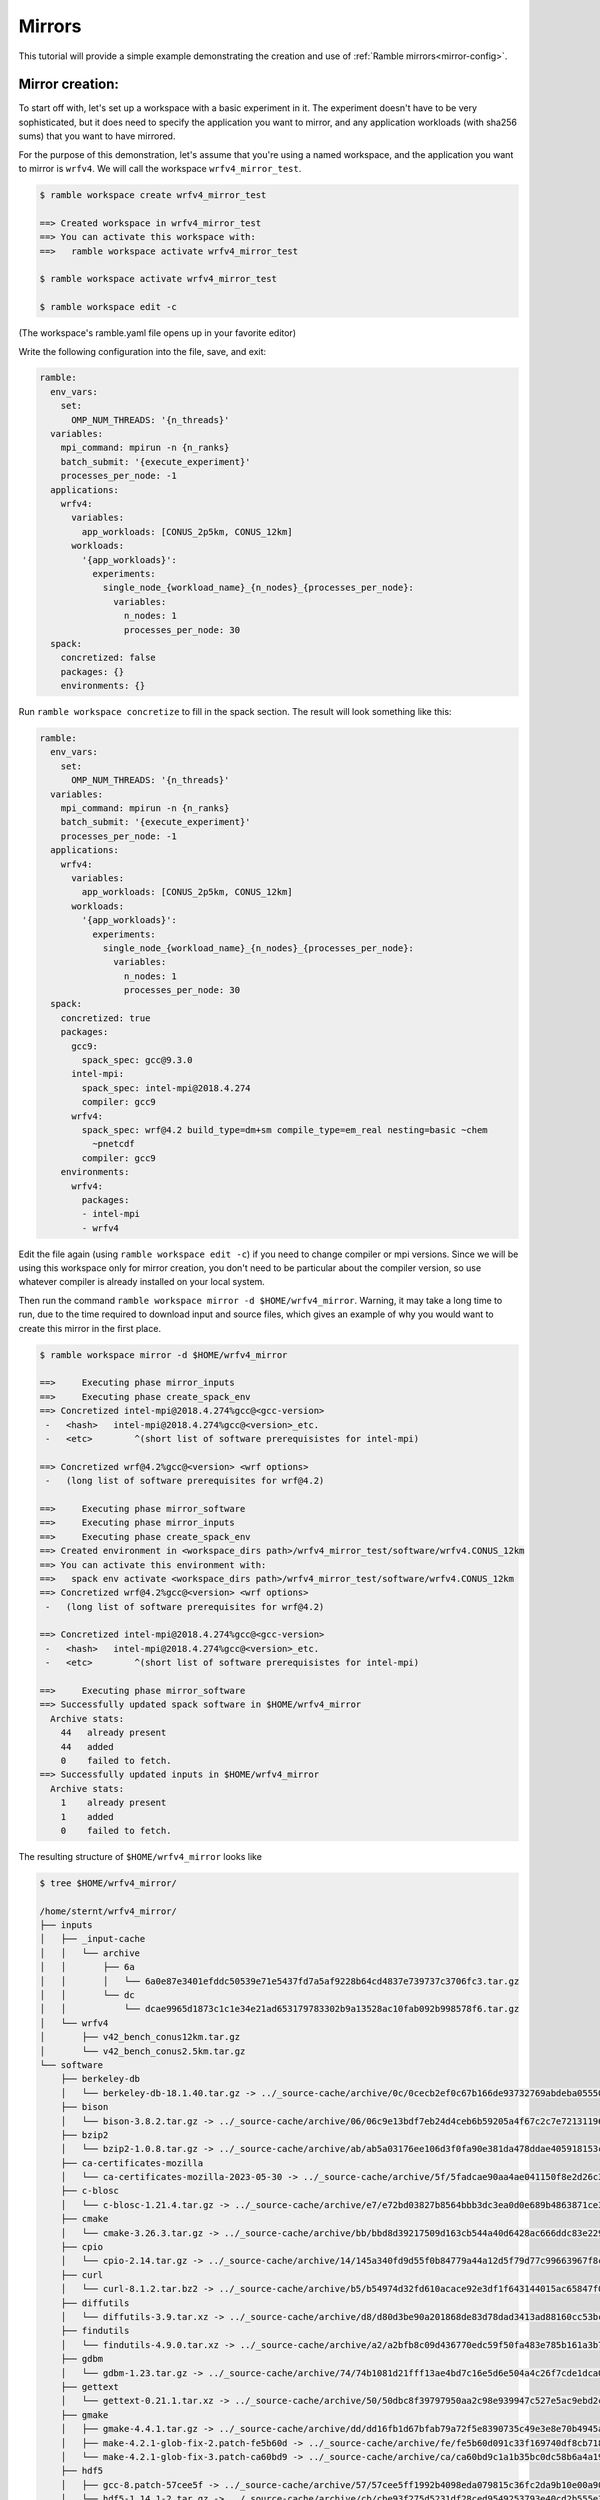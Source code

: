 .. Copyright 2022-2023 Google LLC

   Licensed under the Apache License, Version 2.0 <LICENSE-APACHE or
   https://www.apache.org/licenses/LICENSE-2.0> or the MIT license
   <LICENSE-MIT or https://opensource.org/licenses/MIT>, at your
   option. This file may not be copied, modified, or distributed
   except according to those terms.

.. _Mirrors_tutorial:

=======
Mirrors
=======

This tutorial will provide a simple example demonstrating the creation
and use of :ref:`Ramble mirrors<mirror-config>`.

----------------
Mirror creation:
----------------
To start off with, let's set up a workspace with a basic experiment in it.
The experiment doesn't have to be very sophisticated, but it does need to
specify the application you want to mirror, and any application workloads
(with sha256 sums) that you want to have mirrored.

For the purpose of this demonstration, let's assume that you're using
a named workspace, and the application you want to mirror is ``wrfv4``.
We will call the workspace ``wrfv4_mirror_test``.

.. code-block:: console

    $ ramble workspace create wrfv4_mirror_test

    ==> Created workspace in wrfv4_mirror_test
    ==> You can activate this workspace with:
    ==>   ramble workspace activate wrfv4_mirror_test

    $ ramble workspace activate wrfv4_mirror_test

    $ ramble workspace edit -c

(The workspace's ramble.yaml file opens up in your favorite editor)

Write the following configuration into the file, save, and exit:

.. code-block:: yaml

    ramble:
      env_vars:
        set:
          OMP_NUM_THREADS: '{n_threads}'
      variables:
        mpi_command: mpirun -n {n_ranks}
        batch_submit: '{execute_experiment}'
        processes_per_node: -1
      applications:
        wrfv4:
          variables:
            app_workloads: [CONUS_2p5km, CONUS_12km]
          workloads:
            '{app_workloads}':
              experiments:
                single_node_{workload_name}_{n_nodes}_{processes_per_node}:
                  variables:
                    n_nodes: 1
                    processes_per_node: 30
      spack:
        concretized: false
        packages: {}
        environments: {}

Run ``ramble workspace concretize`` to fill in the spack section. The result
will look something like this:

.. code-block:: yaml

    ramble:
      env_vars:
        set:
          OMP_NUM_THREADS: '{n_threads}'
      variables:
        mpi_command: mpirun -n {n_ranks}
        batch_submit: '{execute_experiment}'
        processes_per_node: -1
      applications:
        wrfv4:
          variables:
            app_workloads: [CONUS_2p5km, CONUS_12km]
          workloads:
            '{app_workloads}':
              experiments:
                single_node_{workload_name}_{n_nodes}_{processes_per_node}:
                  variables:
                    n_nodes: 1
                    processes_per_node: 30
      spack:
        concretized: true
        packages:
          gcc9:
            spack_spec: gcc@9.3.0
          intel-mpi:
            spack_spec: intel-mpi@2018.4.274
            compiler: gcc9
          wrfv4:
            spack_spec: wrf@4.2 build_type=dm+sm compile_type=em_real nesting=basic ~chem
              ~pnetcdf
            compiler: gcc9
        environments:
          wrfv4:
            packages:
            - intel-mpi
            - wrfv4

Edit the file again (using ``ramble workspace edit -c``) if you need to
change compiler or mpi versions. Since we will be using this workspace only
for mirror creation, you don't need to be particular about the compiler version,
so use whatever compiler is already installed on your local system.

Then run the command ``ramble workspace mirror -d $HOME/wrfv4_mirror``. Warning,
it may take a long time to run, due to the time required to download input and
source files, which gives an example of why you would want to create
this mirror in the first place.

.. code-block:: console

    $ ramble workspace mirror -d $HOME/wrfv4_mirror

    ==>     Executing phase mirror_inputs
    ==>     Executing phase create_spack_env
    ==> Concretized intel-mpi@2018.4.274%gcc@<gcc-version>
     -   <hash>   intel-mpi@2018.4.274%gcc@<version>_etc.
     -   <etc>        ^(short list of software prerequisistes for intel-mpi)

    ==> Concretized wrf@4.2%gcc@<version> <wrf options>
     -   (long list of software prerequisites for wrf@4.2)

    ==>     Executing phase mirror_software
    ==>     Executing phase mirror_inputs
    ==>     Executing phase create_spack_env
    ==> Created environment in <workspace_dirs path>/wrfv4_mirror_test/software/wrfv4.CONUS_12km
    ==> You can activate this environment with:
    ==>   spack env activate <workspace_dirs path>/wrfv4_mirror_test/software/wrfv4.CONUS_12km
    ==> Concretized wrf@4.2%gcc@<version> <wrf options>
     -   (long list of software prerequisites for wrf@4.2)

    ==> Concretized intel-mpi@2018.4.274%gcc@<gcc-version>
     -   <hash>   intel-mpi@2018.4.274%gcc@<version>_etc.
     -   <etc>        ^(short list of software prerequisistes for intel-mpi)

    ==>     Executing phase mirror_software
    ==> Successfully updated spack software in $HOME/wrfv4_mirror
      Archive stats:
        44   already present
        44   added
        0    failed to fetch.
    ==> Successfully updated inputs in $HOME/wrfv4_mirror
      Archive stats:
        1    already present
        1    added
        0    failed to fetch.

The resulting structure of ``$HOME/wrfv4_mirror`` looks like

.. code-block:: console

    $ tree $HOME/wrfv4_mirror/
    
    /home/sternt/wrfv4_mirror/
    ├── inputs
    │   ├── _input-cache
    │   │   └── archive
    │   │       ├── 6a
    │   │       │   └── 6a0e87e3401efddc50539e71e5437fd7a5af9228b64cd4837e739737c3706fc3.tar.gz
    │   │       └── dc
    │   │           └── dcae9965d1873c1c1e34e21ad653179783302b9a13528ac10fab092b998578f6.tar.gz
    │   └── wrfv4
    │       ├── v42_bench_conus12km.tar.gz
    │       └── v42_bench_conus2.5km.tar.gz
    └── software
        ├── berkeley-db
        │   └── berkeley-db-18.1.40.tar.gz -> ../_source-cache/archive/0c/0cecb2ef0c67b166de93732769abdeba0555086d51de1090df325e18ee8da9c8.tar.gz
        ├── bison
        │   └── bison-3.8.2.tar.gz -> ../_source-cache/archive/06/06c9e13bdf7eb24d4ceb6b59205a4f67c2c7e7213119644430fe82fbd14a0abb.tar.gz
        ├── bzip2
        │   └── bzip2-1.0.8.tar.gz -> ../_source-cache/archive/ab/ab5a03176ee106d3f0fa90e381da478ddae405918153cca248e682cd0c4a2269.tar.gz
        ├── ca-certificates-mozilla
        │   └── ca-certificates-mozilla-2023-05-30 -> ../_source-cache/archive/5f/5fadcae90aa4ae041150f8e2d26c37d980522cdb49f923fc1e1b5eb8d74e71ad
        ├── c-blosc
        │   └── c-blosc-1.21.4.tar.gz -> ../_source-cache/archive/e7/e72bd03827b8564bbb3dc3ea0d0e689b4863871ce3861d946f2efd7a186ecf3e.tar.gz
        ├── cmake
        │   └── cmake-3.26.3.tar.gz -> ../_source-cache/archive/bb/bbd8d39217509d163cb544a40d6428ac666ddc83e22905d3e52c925781f0f659.tar.gz
        ├── cpio
        │   └── cpio-2.14.tar.gz -> ../_source-cache/archive/14/145a340fd9d55f0b84779a44a12d5f79d77c99663967f8cfa168d7905ca52454.tar.gz
        ├── curl
        │   └── curl-8.1.2.tar.bz2 -> ../_source-cache/archive/b5/b54974d32fd610acace92e3df1f643144015ac65847f0a041fdc17db6f43f243.tar.bz2
        ├── diffutils
        │   └── diffutils-3.9.tar.xz -> ../_source-cache/archive/d8/d80d3be90a201868de83d78dad3413ad88160cc53bcc36eb9eaf7c20dbf023f1.tar.xz
        ├── findutils
        │   └── findutils-4.9.0.tar.xz -> ../_source-cache/archive/a2/a2bfb8c09d436770edc59f50fa483e785b161a3b7b9d547573cb08065fd462fe.tar.xz
        ├── gdbm
        │   └── gdbm-1.23.tar.gz -> ../_source-cache/archive/74/74b1081d21fff13ae4bd7c16e5d6e504a4c26f7cde1dca0d963a484174bbcacd.tar.gz
        ├── gettext
        │   └── gettext-0.21.1.tar.xz -> ../_source-cache/archive/50/50dbc8f39797950aa2c98e939947c527e5ac9ebd2c1b99dd7b06ba33a6767ae6.tar.xz
        ├── gmake
        │   ├── gmake-4.4.1.tar.gz -> ../_source-cache/archive/dd/dd16fb1d67bfab79a72f5e8390735c49e3e8e70b4945a15ab1f81ddb78658fb3.tar.gz
        │   ├── make-4.2.1-glob-fix-2.patch-fe5b60d -> ../_source-cache/archive/fe/fe5b60d091c33f169740df8cb718bf4259f84528b42435194ffe0dd5b79cd125
        │   └── make-4.2.1-glob-fix-3.patch-ca60bd9 -> ../_source-cache/archive/ca/ca60bd9c1a1b35bc0dc58b6a4a19d5c2651f7a94a4b22b2c5ea001a1ca7a8a7f
        ├── hdf5
        │   ├── gcc-8.patch-57cee5f -> ../_source-cache/archive/57/57cee5ff1992b4098eda079815c36fc2da9b10e00a9056df054f2384c4fc7523
        │   └── hdf5-1.14.1-2.tar.gz -> ../_source-cache/archive/cb/cbe93f275d5231df28ced9549253793e40cd2b555e3d288df09d7b89a9967b07.tar.gz
        ├── intel-mpi
        │   └── intel-mpi-2018.4.274.tgz -> ../_source-cache/archive/a1/a1114b3eb4149c2f108964b83cad02150d619e50032059d119ac4ffc9d5dd8e0.tgz
        ├── jasper
        │   └── jasper-3.0.3.tar.gz -> ../_source-cache/archive/1b/1b324f7746681f6d24d06fcf163cf3b8ae7ac320adc776c3d611b2b62c31b65f.tar.gz
        ├── krb5
        │   └── krb5-1.20.1.tar.gz -> ../_source-cache/archive/70/704aed49b19eb5a7178b34b2873620ec299db08752d6a8574f95d41879ab8851.tar.gz
        ├── libaec
        │   └── libaec-1.0.6.tar.gz -> ../_source-cache/archive/ab/abab8c237d85c982bb4d6bde9b03c1f3d611dcacbd58bca55afac2496d61d4be.tar.gz
        ├── libiconv
        │   └── libiconv-1.17.tar.gz -> ../_source-cache/archive/8f/8f74213b56238c85a50a5329f77e06198771e70dd9a739779f4c02f65d971313.tar.gz
        ├── libjpeg-turbo
        │   └── libjpeg-turbo-2.1.5.tar.gz -> ../_source-cache/archive/25/254f3642b04e309fee775123133c6464181addc150499561020312ec61c1bf7c.tar.gz
        ├── libpng
        │   └── libpng-1.6.39.tar.xz -> ../_source-cache/archive/1f/1f4696ce70b4ee5f85f1e1623dc1229b210029fa4b7aee573df3e2ba7b036937.tar.xz
        ├── libsigsegv
        │   └── libsigsegv-2.14.tar.gz -> ../_source-cache/archive/cd/cdac3941803364cf81a908499beb79c200ead60b6b5b40cad124fd1e06caa295.tar.gz
        ├── libtirpc
        │   └── libtirpc-1.2.6.tar.bz2 -> ../_source-cache/archive/42/4278e9a5181d5af9cd7885322fdecebc444f9a3da87c526e7d47f7a12a37d1cc.tar.bz2
        ├── libtool
        │   └── libtool-2.4.7.tar.gz -> ../_source-cache/archive/04/04e96c2404ea70c590c546eba4202a4e12722c640016c12b9b2f1ce3d481e9a8.tar.gz
        ├── libxml2
        │   ├── c9925454fd384a17c8c03d358c6778a552e9287b.patch-3e06d42 -> ../_source-cache/archive/3e/3e06d42596b105839648070a5921157fe284b932289ffdbfa304ddc3457e5637
        │   ├── libxml2-2.10.3.tar.xz -> ../_source-cache/archive/5d/5d2cc3d78bec3dbe212a9d7fa629ada25a7da928af432c93060ff5c17ee28a9c.tar.xz
        │   └── xmlts-2.10.3.tar.gz -> ../_source-cache/archive/96/96151685cec997e1f9f3387e3626d61e6284d4d6e66e0e440c209286c03e9cc7.tar.gz
        ├── lz4
        │   └── lz4-1.9.4.tar.gz -> ../_source-cache/archive/0b/0b0e3aa07c8c063ddf40b082bdf7e37a1562bda40a0ff5272957f3e987e0e54b.tar.gz
        ├── m4
        │   ├── m4-1.4.18-glibc-change-work-around.patch-fc9b616 -> ../_source-cache/archive/fc/fc9b61654a3ba1a8d6cd78ce087e7c96366c290bc8d2c299f09828d793b853c8
        │   └── m4-1.4.19.tar.gz -> ../_source-cache/archive/3b/3be4a26d825ffdfda52a56fc43246456989a3630093cced3fbddf4771ee58a70.tar.gz
        ├── nasm
        │   ├── 0001-Remove-invalid-pure_func-qualifiers.patch-ac9f315 -> ../_source-cache/archive/ac/ac9f315d204afa6b99ceefa1fe46d4eed2b8a23c7315d32d33c0f378d930e950
        │   └── nasm-2.15.05.tar.gz -> ../_source-cache/archive/91/9182a118244b058651c576baa9d0366ee05983c4d4ae1d9ddd3236a9f2304997.tar.gz
        ├── ncurses
        │   └── ncurses-6.4.tar.gz -> ../_source-cache/archive/69/6931283d9ac87c5073f30b6290c4c75f21632bb4fc3603ac8100812bed248159.tar.gz
        ├── netcdf-c
        │   ├── 00a722b253bae186bba403d0f92ff1eba719591f.patch?full_index=1-25b83de -> ../_source-cache/archive/25/25b83de1e081f020efa9e21c94c595220849f78c125ad43d8015631d453dfcb9
        │   ├── 1505.patch?full_index=1-495b3e5 -> ../_source-cache/archive/49/495b3e5beb7f074625bcec2ca76aebd339e42719e9c5ccbedbdcc4ffb81a7450
        │   ├── 1508.patch?full_index=1-19e7f31 -> ../_source-cache/archive/19/19e7f31b96536928621b1c29bb6d1a57bcb7aa672cea8719acf9ac934cdd2a3e
        │   ├── 386e2695286702156eba27ab7c68816efb192230.patch?full_index=1-cb928a9 -> ../_source-cache/archive/cb/cb928a91f87c1615a0788f95b95d7a2e3df91dc16822f8b8a34a85d4e926c0de
        │   ├── a7ea050ebb3c412a99cc352859d5176a9b5ef986.patch?full_index=1-38d34de -> ../_source-cache/archive/38/38d34de38bad99737d3308867071196f20a3fb39b936de7bfcfbc85eb0c7ef54
        │   ├── cfe6231aa6b018062b443cbe2fd9073f15283344.patch?full_index=1-4e10547 -> ../_source-cache/archive/4e/4e105472de95a1bb5d8b0b910d6935ce9152777d4fe18b678b58347fa0122abc
        │   ├── f8904d5a1d89420dde0f9d2c0e051ba08d08e086.patch?full_index=1-0161eb8 -> ../_source-cache/archive/01/0161eb870fdfaf61be9d70132c9447a537320342366362e76b8460c823bf95ca
        │   └── netcdf-c-4.9.2.tar.gz -> ../_source-cache/archive/bc/bc104d101278c68b303359b3dc4192f81592ae8640f1aee486921138f7f88cb7.tar.gz
        ├── netcdf-fortran
        │   └── netcdf-fortran-4.6.0.tar.gz -> ../_source-cache/archive/19/198bff6534cc85a121adc9e12f1c4bc53406c403bda331775a1291509e7b2f23.tar.gz
        ├── openssl
        │   ├── f9e578e720bb35228948564192adbe3bc503d5fb.patch?full_index=1-3fdcf2d -> ../_source-cache/archive/3f/3fdcf2d1e47c34f3a012f23306322c5a35cad55b180c9b6fb34537b55884645c
        │   └── openssl-3.1.1.tar.gz -> ../_source-cache/archive/b3/b3aa61334233b852b63ddb048df181177c2c659eb9d4376008118f9c08d07674.tar.gz
        ├── perl
        │   ├── 0001-Fix-Time-Local-tests.patch-8cf4302 -> ../_source-cache/archive/8c/8cf4302ca8b480c60ccdcaa29ec53d9d50a71d4baf469ac8c6fca00ca31e58a2
        │   ├── cpanm-5.38.0.tar.gz -> ../_source-cache/archive/9d/9da50e155df72bce55cb69f51f1dbb4b62d23740fb99f6178bb27f22ebdf8a46.tar.gz
        │   ├── perl5162-timelocal-y2020.patch-3bbd7d6 -> ../_source-cache/archive/3b/3bbd7d6f9933d80b9571533867b444c6f8f5a1ba0575bfba1fba4db9d885a71a
        │   ├── perl-5.26.1-guard_old_libcrypt_fix.patch-0eac10e -> ../_source-cache/archive/0e/0eac10ed90aeb0459ad8851f88081d439a4e41978e586ec743069e8b059370ac
        │   └── perl-5.38.0.tar.gz -> ../_source-cache/archive/21/213ef58089d2f2c972ea353517dc60ec3656f050dcc027666e118b508423e517.tar.gz
        ├── pigz
        │   └── pigz-2.7.tar.gz -> ../_source-cache/archive/d2/d2045087dae5e9482158f1f1c0f21c7d3de6f7cdc7cc5848bdabda544e69aa58.tar.gz
        ├── pkgconf
        │   └── pkgconf-1.9.5.tar.xz -> ../_source-cache/archive/1a/1ac1656debb27497563036f7bffc281490f83f9b8457c0d60bcfb638fb6b6171.tar.xz
        ├── readline
        │   ├── readline63-001-1a79bbb -> ../_source-cache/archive/1a/1a79bbb6eaee750e0d6f7f3d059b30a45fc54e8e388a8e05e9c3ae598590146f
        │   ├── readline63-002-39e304c -> ../_source-cache/archive/39/39e304c7a526888f9e112e733848215736fb7b9d540729b9e31f3347b7a1e0a5
        │   ├── readline63-003-ec41bdd -> ../_source-cache/archive/ec/ec41bdd8b00fd884e847708513df41d51b1243cecb680189e31b7173d01ca52f
        │   ├── readline63-004-4547b90 -> ../_source-cache/archive/45/4547b906fb2570866c21887807de5dee19838a60a1afb66385b272155e4355cc
        │   ├── readline63-005-877788f -> ../_source-cache/archive/87/877788f9228d1a9907a4bcfe3d6dd0439c08d728949458b41208d9bf9060274b
        │   ├── readline63-006-5c237ab -> ../_source-cache/archive/5c/5c237ab3c6c97c23cf52b2a118adc265b7fb411b57c93a5f7c221d50fafbe556
        │   ├── readline63-007-4d79b5a -> ../_source-cache/archive/4d/4d79b5a2adec3c2e8114cbd3d63c1771f7c6cf64035368624903d257014f5bea
        │   ├── readline63-008-3bc093c -> ../_source-cache/archive/3b/3bc093cf526ceac23eb80256b0ec87fa1735540d659742107b6284d635c43787
        │   ├── readline70-001-9ac1b3a -> ../_source-cache/archive/9a/9ac1b3ac2ec7b1bf0709af047f2d7d2a34ccde353684e57c6b47ebca77d7a376
        │   ├── readline70-002-8747c92 -> ../_source-cache/archive/87/8747c92c35d5db32eae99af66f17b384abaca961653e185677f9c9a571ed2d58
        │   ├── readline70-003-9e43aa9 -> ../_source-cache/archive/9e/9e43aa93378c7e9f7001d8174b1beb948deefa6799b6f581673f465b7d9d4780
        │   ├── readline70-004-f925683 -> ../_source-cache/archive/f9/f925683429f20973c552bff6702c74c58c2a38ff6e5cf305a8e847119c5a6b64
        │   ├── readline70-005-ca159c8 -> ../_source-cache/archive/ca/ca159c83706541c6bbe39129a33d63bbd76ac594303f67e4d35678711c51b753
        │   ├── readline80-001-d8e5e98 -> ../_source-cache/archive/d8/d8e5e98933cf5756f862243c0601cb69d3667bb33f2c7b751fe4e40b2c3fd069
        │   ├── readline80-002-36b0feb -> ../_source-cache/archive/36/36b0febff1e560091ae7476026921f31b6d1dd4c918dcb7b741aa2dad1aec8f7
        │   ├── readline80-003-94ddb22 -> ../_source-cache/archive/94/94ddb2210b71eb5389c7756865d60e343666dfb722c85892f8226b26bb3eeaef
        │   ├── readline80-004-b1aa3d2 -> ../_source-cache/archive/b1/b1aa3d2a40eee2dea9708229740742e649c32bb8db13535ea78f8ac15377394c
        │   ├── readline81-001-682a465 -> ../_source-cache/archive/68/682a465a68633650565c43d59f0b8cdf149c13a874682d3c20cb4af6709b9144
        │   ├── readline81-002-e55be05 -> ../_source-cache/archive/e5/e55be055a68cb0719b0ccb5edc9a74edcc1d1f689e8a501525b3bc5ebad325dc
        │   ├── readline82-001-bbf97f1 -> ../_source-cache/archive/bb/bbf97f1ec40a929edab5aa81998c1e2ef435436c597754916e6a5868f273aff7
        │   └── readline-8.2.tar.gz -> ../_source-cache/archive/3f/3feb7171f16a84ee82ca18a36d7b9be109a52c04f492a053331d7d1095007c35.tar.gz
        ├── snappy
        │   └── snappy-1.1.10.tar.gz -> ../_source-cache/archive/49/49d831bffcc5f3d01482340fe5af59852ca2fe76c3e05df0e67203ebbe0f1d90.tar.gz
        ├── _source-cache
        │   └── archive
        │       ├── 01
        │       │   └── 0161eb870fdfaf61be9d70132c9447a537320342366362e76b8460c823bf95ca
        │       ├── 03
        │       │   └── 03d908cf5768cfe6b7ad588c921c6ed21acabfb2b79b788d1330453507647aed.tar.gz
        │       ├── 04
        │       │   └── 04e96c2404ea70c590c546eba4202a4e12722c640016c12b9b2f1ce3d481e9a8.tar.gz
        │       ├── 06
        │       │   └── 06c9e13bdf7eb24d4ceb6b59205a4f67c2c7e7213119644430fe82fbd14a0abb.tar.gz
        │       ├── 0b
        │       │   └── 0b0e3aa07c8c063ddf40b082bdf7e37a1562bda40a0ff5272957f3e987e0e54b.tar.gz
        │       ├── 0c
        │       │   └── 0cecb2ef0c67b166de93732769abdeba0555086d51de1090df325e18ee8da9c8.tar.gz
        │       ├── 0e
        │       │   └── 0eac10ed90aeb0459ad8851f88081d439a4e41978e586ec743069e8b059370ac
        │       ├── 14
        │       │   └── 145a340fd9d55f0b84779a44a12d5f79d77c99663967f8cfa168d7905ca52454.tar.gz
        │       ├── 19
        │       │   ├── 198bff6534cc85a121adc9e12f1c4bc53406c403bda331775a1291509e7b2f23.tar.gz
        │       │   └── 19e7f31b96536928621b1c29bb6d1a57bcb7aa672cea8719acf9ac934cdd2a3e
        │       ├── 1a
        │       │   ├── 1a79bbb6eaee750e0d6f7f3d059b30a45fc54e8e388a8e05e9c3ae598590146f
        │       │   └── 1ac1656debb27497563036f7bffc281490f83f9b8457c0d60bcfb638fb6b6171.tar.xz
        │       ├── 1b
        │       │   └── 1b324f7746681f6d24d06fcf163cf3b8ae7ac320adc776c3d611b2b62c31b65f.tar.gz
        │       ├── 1c
        │       │   └── 1ce97f4fd09e440bdf00f67711b1c50439ac27595ea6796efbfb32e0b9a1f3e4
        │       ├── 1f
        │       │   └── 1f4696ce70b4ee5f85f1e1623dc1229b210029fa4b7aee573df3e2ba7b036937.tar.xz
        │       ├── 21
        │       │   └── 213ef58089d2f2c972ea353517dc60ec3656f050dcc027666e118b508423e517.tar.gz
        │       ├── 25
        │       │   ├── 254f3642b04e309fee775123133c6464181addc150499561020312ec61c1bf7c.tar.gz
        │       │   └── 25b83de1e081f020efa9e21c94c595220849f78c125ad43d8015631d453dfcb9
        │       ├── 27
        │       │   └── 27c7268f6c84b884d21e4afad0bab8554b06961cf4d6bfd7d0f5a457dcfdffb1
        │       ├── 33
        │       │   └── 333e111ed39f7452f904590b47b996812590b8818f1c51ad68407dc05a1b18b0
        │       ├── 36
        │       │   └── 36b0febff1e560091ae7476026921f31b6d1dd4c918dcb7b741aa2dad1aec8f7
        │       ├── 38
        │       │   └── 38d34de38bad99737d3308867071196f20a3fb39b936de7bfcfbc85eb0c7ef54
        │       ├── 39
        │       │   ├── 392615011adb7afeb0010152409a37b150f03dbde5b534503e9cd7363b742a19
        │       │   └── 39e304c7a526888f9e112e733848215736fb7b9d540729b9e31f3347b7a1e0a5
        │       ├── 3a
        │       │   └── 3a4e60fe56a450632140c48acbf14d22850c1d72835bf441e3f8514d6c617a9f
        │       ├── 3b
        │       │   ├── 3bbd7d6f9933d80b9571533867b444c6f8f5a1ba0575bfba1fba4db9d885a71a
        │       │   ├── 3bc093cf526ceac23eb80256b0ec87fa1735540d659742107b6284d635c43787
        │       │   └── 3be4a26d825ffdfda52a56fc43246456989a3630093cced3fbddf4771ee58a70.tar.gz
        │       ├── 3e
        │       │   └── 3e06d42596b105839648070a5921157fe284b932289ffdbfa304ddc3457e5637
        │       ├── 3f
        │       │   ├── 3fdcf2d1e47c34f3a012f23306322c5a35cad55b180c9b6fb34537b55884645c
        │       │   └── 3feb7171f16a84ee82ca18a36d7b9be109a52c04f492a053331d7d1095007c35.tar.gz
        │       ├── 42
        │       │   └── 4278e9a5181d5af9cd7885322fdecebc444f9a3da87c526e7d47f7a12a37d1cc.tar.bz2
        │       ├── 45
        │       │   └── 4547b906fb2570866c21887807de5dee19838a60a1afb66385b272155e4355cc
        │       ├── 49
        │       │   ├── 495b3e5beb7f074625bcec2ca76aebd339e42719e9c5ccbedbdcc4ffb81a7450
        │       │   └── 49d831bffcc5f3d01482340fe5af59852ca2fe76c3e05df0e67203ebbe0f1d90.tar.gz
        │       ├── 4d
        │       │   └── 4d79b5a2adec3c2e8114cbd3d63c1771f7c6cf64035368624903d257014f5bea
        │       ├── 4e
        │       │   └── 4e105472de95a1bb5d8b0b910d6935ce9152777d4fe18b678b58347fa0122abc
        │       ├── 50
        │       │   └── 50dbc8f39797950aa2c98e939947c527e5ac9ebd2c1b99dd7b06ba33a6767ae6.tar.xz
        │       ├── 57
        │       │   ├── 57c7a9b0d94dd41e4276b57b0a4a89d91303d36180c1068b9e3ab8f6149b18dd
        │       │   └── 57cee5ff1992b4098eda079815c36fc2da9b10e00a9056df054f2384c4fc7523
        │       ├── 5c
        │       │   └── 5c237ab3c6c97c23cf52b2a118adc265b7fb411b57c93a5f7c221d50fafbe556
        │       ├── 5d
        │       │   └── 5d2cc3d78bec3dbe212a9d7fa629ada25a7da928af432c93060ff5c17ee28a9c.tar.xz
        │       ├── 5f
        │       │   └── 5fadcae90aa4ae041150f8e2d26c37d980522cdb49f923fc1e1b5eb8d74e71ad
        │       ├── 60
        │       │   └── 60be2c504bd8f1fa6e424b1956495d7e7ced52a2ac94db5fd27f4b6bfc8f74f0.tar.gz
        │       ├── 68
        │       │   └── 682a465a68633650565c43d59f0b8cdf149c13a874682d3c20cb4af6709b9144
        │       ├── 69
        │       │   └── 6931283d9ac87c5073f30b6290c4c75f21632bb4fc3603ac8100812bed248159.tar.gz
        │       ├── 70
        │       │   └── 704aed49b19eb5a7178b34b2873620ec299db08752d6a8574f95d41879ab8851.tar.gz
        │       ├── 74
        │       │   └── 74b1081d21fff13ae4bd7c16e5d6e504a4c26f7cde1dca0d963a484174bbcacd.tar.gz
        │       ├── 7b
        │       │   └── 7be2968c67c2175cd40b57118d9732eda5fdb0828edaa25baf57cc289da1a9b8.tar.gz
        │       ├── 7e
        │       │   └── 7ee195e4ce4c9eac81920843b4d4d27254bec7b43e0b744f457858a9f156e621
        │       ├── 83
        │       │   └── 837a6a82f815c0905cf7ea4c4ef0112f36396fc8b2138028204000178a1befa5
        │       ├── 87
        │       │   ├── 8747c92c35d5db32eae99af66f17b384abaca961653e185677f9c9a571ed2d58
        │       │   └── 877788f9228d1a9907a4bcfe3d6dd0439c08d728949458b41208d9bf9060274b
        │       ├── 8c
        │       │   └── 8cf4302ca8b480c60ccdcaa29ec53d9d50a71d4baf469ac8c6fca00ca31e58a2
        │       ├── 8f
        │       │   └── 8f74213b56238c85a50a5329f77e06198771e70dd9a739779f4c02f65d971313.tar.gz
        │       ├── 91
        │       │   └── 9182a118244b058651c576baa9d0366ee05983c4d4ae1d9ddd3236a9f2304997.tar.gz
        │       ├── 94
        │       │   └── 94ddb2210b71eb5389c7756865d60e343666dfb722c85892f8226b26bb3eeaef
        │       ├── 96
        │       │   └── 96151685cec997e1f9f3387e3626d61e6284d4d6e66e0e440c209286c03e9cc7.tar.gz
        │       ├── 98
        │       │   └── 98e9c3d949d1b924e28e01eccb7deed865eefebf25c2f21c702e5cd5b63b85e1.tar.gz
        │       ├── 9a
        │       │   └── 9ac1b3ac2ec7b1bf0709af047f2d7d2a34ccde353684e57c6b47ebca77d7a376
        │       ├── 9d
        │       │   └── 9da50e155df72bce55cb69f51f1dbb4b62d23740fb99f6178bb27f22ebdf8a46.tar.gz
        │       ├── 9e
        │       │   └── 9e43aa93378c7e9f7001d8174b1beb948deefa6799b6f581673f465b7d9d4780
        │       ├── a1
        │       │   └── a1114b3eb4149c2f108964b83cad02150d619e50032059d119ac4ffc9d5dd8e0.tgz
        │       ├── a2
        │       │   └── a2bfb8c09d436770edc59f50fa483e785b161a3b7b9d547573cb08065fd462fe.tar.xz
        │       ├── ab
        │       │   ├── ab5a03176ee106d3f0fa90e381da478ddae405918153cca248e682cd0c4a2269.tar.gz
        │       │   └── abab8c237d85c982bb4d6bde9b03c1f3d611dcacbd58bca55afac2496d61d4be.tar.gz
        │       ├── ac
        │       │   └── ac9f315d204afa6b99ceefa1fe46d4eed2b8a23c7315d32d33c0f378d930e950
        │       ├── b1
        │       │   └── b1aa3d2a40eee2dea9708229740742e649c32bb8db13535ea78f8ac15377394c
        │       ├── b3
        │       │   ├── b3a24de97a8fdbc835b9833169501030b8977031bcb54b3b3ac13740f846ab30.tar.gz
        │       │   └── b3aa61334233b852b63ddb048df181177c2c659eb9d4376008118f9c08d07674.tar.gz
        │       ├── b4
        │       │   └── b4e7428ac6c2918beacc1b73f33e784ac520ef981d87e98285610b1bfa299d7b
        │       ├── b5
        │       │   └── b54974d32fd610acace92e3df1f643144015ac65847f0a041fdc17db6f43f243.tar.bz2
        │       ├── bb
        │       │   ├── bbd8d39217509d163cb544a40d6428ac666ddc83e22905d3e52c925781f0f659.tar.gz
        │       │   └── bbf97f1ec40a929edab5aa81998c1e2ef435436c597754916e6a5868f273aff7
        │       ├── bc
        │       │   └── bc104d101278c68b303359b3dc4192f81592ae8640f1aee486921138f7f88cb7.tar.gz
        │       ├── c5
        │       │   ├── c5162c23a132b377132924f8f1545313861c6cee5a627e9ebbdcf7b7b9d5726f
        │       │   └── c522c4733720df9a18237c06d8ab6199fa9674d78375b644aec7017cb38af9c5
        │       ├── ca
        │       │   ├── ca159c83706541c6bbe39129a33d63bbd76ac594303f67e4d35678711c51b753
        │       │   └── ca60bd9c1a1b35bc0dc58b6a4a19d5c2651f7a94a4b22b2c5ea001a1ca7a8a7f
        │       ├── cb
        │       │   ├── cb928a91f87c1615a0788f95b95d7a2e3df91dc16822f8b8a34a85d4e926c0de
        │       │   └── cbe93f275d5231df28ced9549253793e40cd2b555e3d288df09d7b89a9967b07.tar.gz
        │       ├── cd
        │       │   └── cdac3941803364cf81a908499beb79c200ead60b6b5b40cad124fd1e06caa295.tar.gz
        │       ├── d1
        │       │   └── d1b54b5c5432faed9791ffde813560e226896a68fc5933d066172bcf3b2eb8bd
        │       ├── d2
        │       │   ├── d2045087dae5e9482158f1f1c0f21c7d3de6f7cdc7cc5848bdabda544e69aa58.tar.gz
        │       │   └── d2358c930d5ab89e5965204dded499591b42a22d0a865e2149b8c0f1446fac34
        │       ├── d8
        │       │   ├── d80d3be90a201868de83d78dad3413ad88160cc53bcc36eb9eaf7c20dbf023f1.tar.xz
        │       │   └── d8e5e98933cf5756f862243c0601cb69d3667bb33f2c7b751fe4e40b2c3fd069
        │       ├── dd
        │       │   ├── dd16fb1d67bfab79a72f5e8390735c49e3e8e70b4945a15ab1f81ddb78658fb3.tar.gz
        │       │   └── dd172acb53867a68012f94c17389401b2f274a1aa5ae8f84cbfb8b7e383ea8d3.tar.bz2
        │       ├── e5
        │       │   └── e55be055a68cb0719b0ccb5edc9a74edcc1d1f689e8a501525b3bc5ebad325dc
        │       ├── e6
        │       │   └── e6c88ffc291c9d4bda4d6bedf3c9be89cb96ce7dc245163e251345221fa77216
        │       ├── e7
        │       │   └── e72bd03827b8564bbb3dc3ea0d0e689b4863871ce3861d946f2efd7a186ecf3e.tar.gz
        │       ├── ec
        │       │   └── ec41bdd8b00fd884e847708513df41d51b1243cecb680189e31b7173d01ca52f
        │       ├── f8
        │       │   ├── f8266916189ebbdfbad5c2c28ac00ed25f07be70f054d9830eb84ba84b3d03ef
        │       │   └── f82a18cf7334e0cbbfdf4ef3aa91ca26d4a372709f114ce0116b3fbb136ffac6
        │       ├── f9
        │       │   ├── f925683429f20973c552bff6702c74c58c2a38ff6e5cf305a8e847119c5a6b64
        │       │   └── f973bd33a7fd8af0002a9b8992216ffc04fdf2927917113e42e58f28b702dc14
        │       ├── fb
        │       │   └── fbacf0c81e62429df3e33bda4cee38756604f18e01d977338e23306a3e3b521e.tar.gz
        │       ├── fc
        │       │   └── fc9b61654a3ba1a8d6cd78ce087e7c96366c290bc8d2c299f09828d793b853c8
        │       └── fe
        │           └── fe5b60d091c33f169740df8cb718bf4259f84528b42435194ffe0dd5b79cd125
        ├── tar
        │   └── tar-1.34.tar.gz -> ../_source-cache/archive/03/03d908cf5768cfe6b7ad588c921c6ed21acabfb2b79b788d1330453507647aed.tar.gz
        ├── tcsh
        │   ├── tcsh-6.20.00-000-add-all-flags-for-gethost-build.patch-f826691 -> ../_source-cache/archive/f8/f8266916189ebbdfbad5c2c28ac00ed25f07be70f054d9830eb84ba84b3d03ef
        │   ├── tcsh-6.20.00-001-delay-arginp-interpreting.patch-57c7a9b -> ../_source-cache/archive/57/57c7a9b0d94dd41e4276b57b0a4a89d91303d36180c1068b9e3ab8f6149b18dd
        │   ├── tcsh-6.20.00-002-type-of-read-in-prompt-confirm.patch-837a6a8 -> ../_source-cache/archive/83/837a6a82f815c0905cf7ea4c4ef0112f36396fc8b2138028204000178a1befa5
        │   ├── tcsh-6.20.00-003-fix-out-of-bounds-read.patch-f973bd3 -> ../_source-cache/archive/f9/f973bd33a7fd8af0002a9b8992216ffc04fdf2927917113e42e58f28b702dc14
        │   ├── tcsh-6.20.00-004-do-not-use-old-pointer-tricks.patch-333e111 -> ../_source-cache/archive/33/333e111ed39f7452f904590b47b996812590b8818f1c51ad68407dc05a1b18b0
        │   ├── tcsh-6.20.00-005-reset-fixes-numbering.patch-d1b54b5 -> ../_source-cache/archive/d1/d1b54b5c5432faed9791ffde813560e226896a68fc5933d066172bcf3b2eb8bd
        │   ├── tcsh-6.20.00-006-cleanup-in-readme-files.patch-b4e7428 -> ../_source-cache/archive/b4/b4e7428ac6c2918beacc1b73f33e784ac520ef981d87e98285610b1bfa299d7b
        │   ├── tcsh-6.20.00-007-look-for-tgetent-in-libtinfo.patch-e6c88ff -> ../_source-cache/archive/e6/e6c88ffc291c9d4bda4d6bedf3c9be89cb96ce7dc245163e251345221fa77216
        │   ├── tcsh-6.20.00-008-guard-ascii-only-reversion.patch-7ee195e -> ../_source-cache/archive/7e/7ee195e4ce4c9eac81920843b4d4d27254bec7b43e0b744f457858a9f156e621
        │   ├── tcsh-6.20.00-009-fix-regexp-for-backlash-quoting-tests.patch-d2358c9 -> ../_source-cache/archive/d2/d2358c930d5ab89e5965204dded499591b42a22d0a865e2149b8c0f1446fac34
        │   ├── tcsh-6.20.00-manpage-memoryuse.patch-3a4e60f -> ../_source-cache/archive/3a/3a4e60fe56a450632140c48acbf14d22850c1d72835bf441e3f8514d6c617a9f
        │   ├── tcsh-6.22.02-avoid-gcc-to-fail.patch-3926150 -> ../_source-cache/archive/39/392615011adb7afeb0010152409a37b150f03dbde5b534503e9cd7363b742a19
        │   └── tcsh-6.24.00.tar.gz -> ../_source-cache/archive/60/60be2c504bd8f1fa6e424b1956495d7e7ced52a2ac94db5fd27f4b6bfc8f74f0.tar.gz
        ├── time
        │   └── time-1.9.tar.gz -> ../_source-cache/archive/fb/fbacf0c81e62429df3e33bda4cee38756604f18e01d977338e23306a3e3b521e.tar.gz
        ├── wrf
        │   ├── 238a7d219b7c8e285db28fe4f0c96ebe5068d91c.patch?full_index=1-27c7268 -> ../_source-cache/archive/27/27c7268f6c84b884d21e4afad0bab8554b06961cf4d6bfd7d0f5a457dcfdffb1
        │   ├── 4a084e03575da65f254917ef5d8eb39074abd3fc.patch-c522c47 -> ../_source-cache/archive/c5/c522c4733720df9a18237c06d8ab6199fa9674d78375b644aec7017cb38af9c5
        │   ├── 6087d9192f7f91967147e50f5bc8b9e49310cf98.patch-f82a18c -> ../_source-cache/archive/f8/f82a18cf7334e0cbbfdf4ef3aa91ca26d4a372709f114ce0116b3fbb136ffac6
        │   ├── 6502d5d9c15f5f9a652dec244cc12434af737c3c.patch?full_index=1-c5162c2 -> ../_source-cache/archive/c5/c5162c23a132b377132924f8f1545313861c6cee5a627e9ebbdcf7b7b9d5726f
        │   ├── 7c6fd575b7a8fe5715b07b38db160e606c302956.patch?full_index=1-1ce97f4 -> ../_source-cache/archive/1c/1ce97f4fd09e440bdf00f67711b1c50439ac27595ea6796efbfb32e0b9a1f3e4
        │   └── wrf-4.2.2.tar.gz -> ../_source-cache/archive/7b/7be2968c67c2175cd40b57118d9732eda5fdb0828edaa25baf57cc289da1a9b8.tar.gz
        ├── xz
        │   └── xz-5.4.1.tar.bz2 -> ../_source-cache/archive/dd/dd172acb53867a68012f94c17389401b2f274a1aa5ae8f84cbfb8b7e383ea8d3.tar.bz2
        ├── zlib
        │   └── zlib-1.2.13.tar.gz -> ../_source-cache/archive/b3/b3a24de97a8fdbc835b9833169501030b8977031bcb54b3b3ac13740f846ab30.tar.gz
        └── zstd
            └── zstd-1.5.5.tar.gz -> ../_source-cache/archive/98/98e9c3d949d1b924e28e01eccb7deed865eefebf25c2f21c702e5cd5b63b85e1.tar.gz

    133 directories, 204 files


-----------
Mirror use:
-----------
Once a mirror has been created locally, follow the directions in :ref:`Mirror use<using-created-mirrors>` to use
the ``inputs`` and ``software`` directories as Ramble input and Spack software mirrors, respectively.

For example, using the  mirror directories we created above,

.. code-block:: console

    $ ramble mirror add --scope=[site,user] $HOME/wrfv4_mirror/inputs

    $ spack mirror add $HOME/wrfv4_mirror/software

To validate that the mirrors were installed correctly, try something like the following,

.. code-block:: console

    $ spack clean -a

    $ ramble clean -a

    $ ramble -d workspace setup --dry-run

and see if files are being retrieved from your mirrors instead of the internet.
